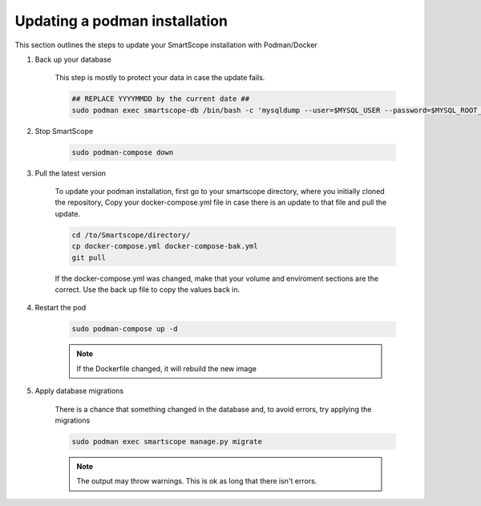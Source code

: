 Updating a podman installation
##############################

This section outlines the steps to update your SmartScope installation with Podman/Docker

#. Back up your database

    This step is mostly to protect your data in case the update fails.

    .. code-block:: bash

        ## REPLACE YYYYMMDD by the current date ##
        sudo podman exec smartscope-db /bin/bash -c 'mysqldump --user=$MYSQL_USER --password=$MYSQL_ROOT_PASSWORD $MYSQL_DATABASE > /var/lib/mysql/YYYYMMDD_dump.sql'

#. Stop SmartScope

    .. code-block:: bash

        sudo podman-compose down


#. Pull the latest version

    To update your podman installation, first go to your smartscope directory, where you initially cloned the repository,
    Copy your docker-compose.yml file in case there is an update to that file and pull the update.

    .. code-block:: bash

        cd /to/Smartscope/directory/
        cp docker-compose.yml docker-compose-bak.yml
        git pull

    If the docker-compose.yml was changed, make that your volume and enviroment sections are the correct. Use the back up file to copy the values back in.

#. Restart the pod

    .. code-block:: bash

        sudo podman-compose up -d

    .. note:: If the Dockerfile changed, it will rebuild the new image

#. Apply database migrations

    There is a chance that something changed in the database and, to avoid errors, try applying the migrations

    .. code-block:: bash

        sudo podman exec smartscope manage.py migrate

    .. note:: The output may throw warnings. This is ok as long that there isn't errors.